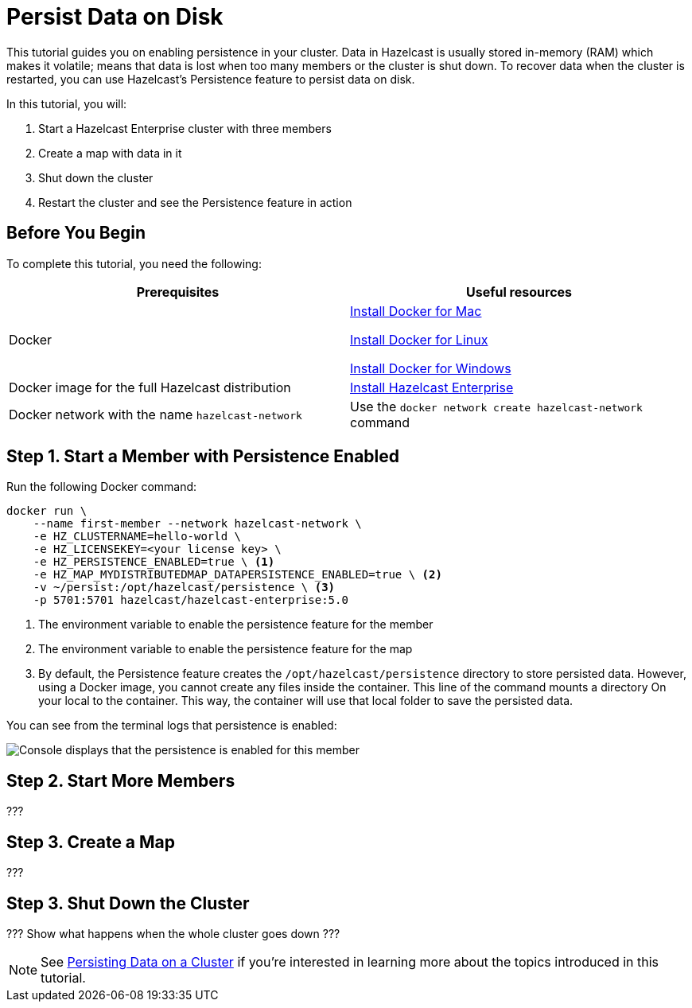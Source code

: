 = Persist Data on Disk
:description: This tutorial guides you on enabling persistence in your cluster.

{description} Data in Hazelcast is usually stored in-memory (RAM) which
makes it volatile; means that data is lost when too many members or the
cluster is shut down. To recover data when the cluster is restarted, you
can use Hazelcast's Persistence feature to persist data on disk.

In this tutorial, you will:

. Start a Hazelcast Enterprise cluster with three members
. Create a map with data in it
. Shut down the cluster
. Restart the cluster and see the Persistence feature in action

== Before You Begin

To complete this tutorial, you need the following:

[cols="1a,1a"]
|===
|Prerequisites|Useful resources

|Docker
|
link:https://docs.docker.com/docker-for-mac/install/[Install Docker for Mac]

link:https://docs.docker.com/engine/install/[Install Docker for Linux]

link:https://docs.docker.com/docker-for-windows/install/[Install Docker for Windows]

|Docker image for the full Hazelcast distribution
|xref:get-started-enterprise.adoc[Install Hazelcast Enterprise]

|Docker network with the name `hazelcast-network`
|Use the `docker network create hazelcast-network` command 

|===

== Step 1. Start a Member with Persistence Enabled

Run the following Docker command:

[source,shell]
----
docker run \
    --name first-member --network hazelcast-network \
    -e HZ_CLUSTERNAME=hello-world \
    -e HZ_LICENSEKEY=<your license key> \
    -e HZ_PERSISTENCE_ENABLED=true \ <1>
    -e HZ_MAP_MYDISTRIBUTEDMAP_DATAPERSISTENCE_ENABLED=true \ <2>
    -v ~/persist:/opt/hazelcast/persistence \ <3>
    -p 5701:5701 hazelcast/hazelcast-enterprise:5.0
----

<1> The environment variable to enable the persistence feature for the member
<2> The environment variable to enable the persistence feature for the map
<3> By default, the Persistence feature creates the `/opt/hazelcast/persistence` directory to store persisted data.
However, using a Docker image, you cannot create any files inside the container. This line of the command mounts a directory
On your local to the container. This way, the container will use that local folder to save the persisted data.

You can see from the terminal logs that persistence is enabled:

image:persistence-enabled.png[Console displays that the persistence is enabled for this member]

== Step 2. Start More Members

???

== Step 3. Create a Map

???

== Step 3. Shut Down the Cluster

??? Show what happens when the whole cluster goes down ???

NOTE: See xref:storage:persistence.adoc[Persisting Data on a Cluster] if you're
interested in learning more about the topics introduced in this tutorial.

